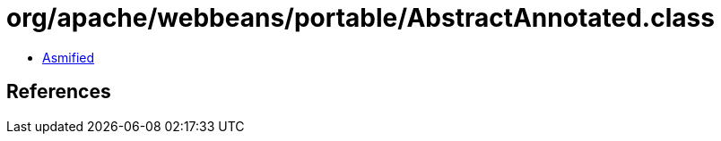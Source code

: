 = org/apache/webbeans/portable/AbstractAnnotated.class

 - link:AbstractAnnotated-asmified.java[Asmified]

== References

